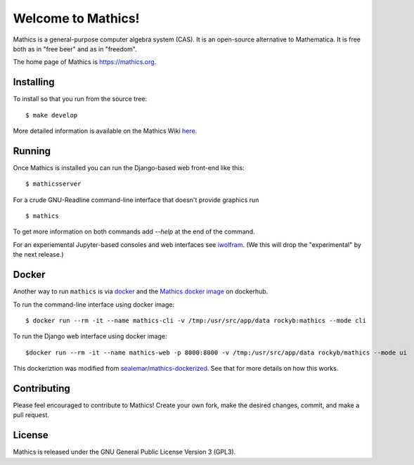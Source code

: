 Welcome to Mathics!
===================

|Travis|_ |SlackStatus|_

Mathics is a general-purpose computer algebra system (CAS). It is an open-source alternative to Mathematica. It is free both as in "free beer" and as in "freedom".

The home page of Mathics is https://mathics.org.

Installing
----------

To install so that you run from the source tree:


::

    $ make develop


More detailed information is available on the Mathics Wiki `here <https://github.com/mathics/Mathics/wiki/Installing>`_.

Running
-------

Once Mathics is installed you can run the Django-based web front-end like this:

::

    $ mathicsserver


For a crude GNU-Readline command-line interface that doesn't provide graphics run

::

  $ mathics


To get more information on both commands add `--help` at the end of the command.

For an experiemental Jupyter-based consoles and web interfaces see `iwolfram <https://github.com/mmatera/iwolfram>`_. (We this will drop the "experimental" by the next release.)

Docker
------

Another way to run ``mathics`` is via `docker <https://www.docker.com/>`_ and the `Mathics docker image <https://hub.docker.com/repository/docker/rockyb/mathics>`_ on dockerhub.

To run the command-line interface using docker image:
::
   $ docker run --rm -it --name mathics-cli -v /tmp:/usr/src/app/data rockyb:mathics --mode cli

To run the Django web interface using docker image:
::
   $docker run --rm -it --name mathics-web -p 8000:8000 -v /tmp:/usr/src/app/data rockyb/mathics --mode ui


This dockeriztion was modified from `sealemar/mathics-dockerized <https://github.com/sealemar/mathics-dockerized>`_. See that for more details on how this works.

Contributing
------------

Please feel encouraged to contribute to Mathics! Create your own fork, make the desired changes, commit, and make a pull request.

.. |SlackStatus| image:: https://mathics-slackin.herokuapp.com/badge.svg
.. _SlackStatus: https://mathics-slackin.herokuapp.com/
.. |Travis| image:: https://secure.travis-ci.org/mathics/Mathics.svg?branch=master
.. _Travis: https://travis-ci.org/mathics/Mathics

License
-------

Mathics is released under the GNU General Public License Version 3 (GPL3).
